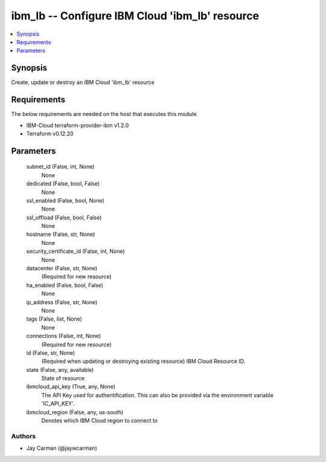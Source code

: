 
ibm_lb -- Configure IBM Cloud 'ibm_lb' resource
===============================================

.. contents::
   :local:
   :depth: 1


Synopsis
--------

Create, update or destroy an IBM Cloud 'ibm_lb' resource



Requirements
------------
The below requirements are needed on the host that executes this module.

- IBM-Cloud terraform-provider-ibm v1.2.0
- Terraform v0.12.20



Parameters
----------

  subnet_id (False, int, None)
    None


  dedicated (False, bool, False)
    None


  ssl_enabled (False, bool, None)
    None


  ssl_offload (False, bool, False)
    None


  hostname (False, str, None)
    None


  security_certificate_id (False, int, None)
    None


  datacenter (False, str, None)
    (Required for new resource)


  ha_enabled (False, bool, False)
    None


  ip_address (False, str, None)
    None


  tags (False, list, None)
    None


  connections (False, int, None)
    (Required for new resource)


  id (False, str, None)
    (Required when updating or destroying existing resource) IBM Cloud Resource ID.


  state (False, any, available)
    State of resource


  ibmcloud_api_key (True, any, None)
    The API Key used for authentification. This can also be provided via the environment variable 'IC_API_KEY'.


  ibmcloud_region (False, any, us-south)
    Denotes which IBM Cloud region to connect to













Authors
~~~~~~~

- Jay Carman (@jaywcarman)

